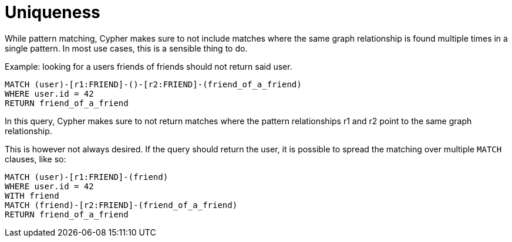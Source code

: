 [[cypher-uniqueness]]
Uniqueness
==========

While pattern matching, Cypher makes sure to not include matches where the same graph relationship
is found multiple times in a single pattern. In most use cases, this is a sensible thing to do.

Example: looking for a users friends of friends should not return said user.

[source,cypher]
----
MATCH (user)-[r1:FRIEND]-()-[r2:FRIEND]-(friend_of_a_friend)
WHERE user.id = 42
RETURN friend_of_a_friend
----

In this query, Cypher makes sure to not return matches where the pattern relationships r1 and r2 point to
the same graph relationship.

This is however not always desired. If the query should return the user, it is possible to spread the
matching over multiple +MATCH+ clauses, like so:

[source,cypher]
----
MATCH (user)-[r1:FRIEND]-(friend)
WHERE user.id = 42
WITH friend
MATCH (friend)-[r2:FRIEND]-(friend_of_a_friend)
RETURN friend_of_a_friend
----

